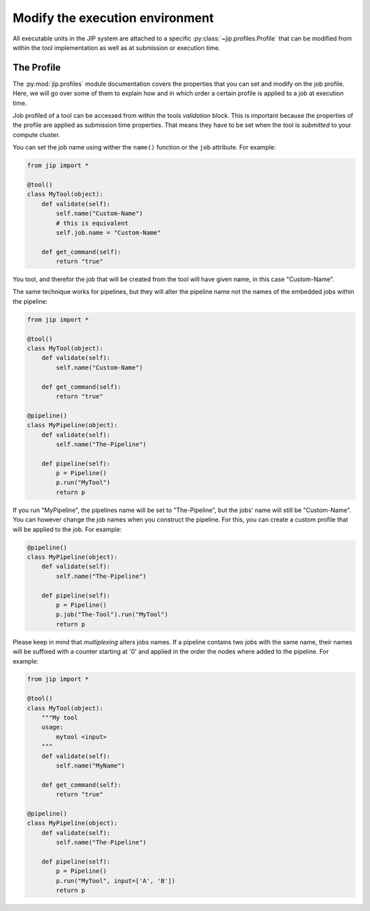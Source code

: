 .. _tut_job_env:

Modify the execution environment
================================
All executable units in the JIP system are attached to a specific 
:py:class:`~jip.profiles.Profile` that can be modified from within the tool 
implementation as well as at submission or execution time.

The Profile
-----------
The :py:mod:`jip.profiles` module documentation covers the properties that
you can set and modify on the job profile. Here, we will go over some of 
them to explain how and in which order a certain profile is applied to a job
at execution time. 

Job profiled of a tool can be accessed from within the tools *validation* 
block. This is important because the properties of the profile are applied
as submission time properties. That means they have to be set when the tool
is *submitted* to your compute cluster. 

You can set the job name using wither the ``name()`` function or the ``job``
attribute. For example:

.. code-block:: python

    from jip import *

    @tool()
    class MyTool(object):
        def validate(self):
            self.name("Custom-Name")
            # this is equivalent
            self.job.name = "Custom-Name"

        def get_command(self):
            return "true"

You tool, and therefor the job that will be created from the tool will have 
given name, in this case "Custom-Name".

The same technique works for pipelines, but they will alter the pipeline name
not the names of the embedded jobs within the pipeline:

.. code-block:: python

    from jip import *

    @tool()
    class MyTool(object):
        def validate(self):
            self.name("Custom-Name")

        def get_command(self):
            return "true"

    @pipeline()
    class MyPipeline(object):
        def validate(self):
            self.name("The-Pipeline")
        
        def pipeline(self):
            p = Pipeline()
            p.run("MyTool")
            return p

If you run "MyPipeline", the pipelines name will be set to "The-Pipeline", 
but the jobs' name will still be "Custom-Name". You can however change the
job names when you construct the pipeline. For this, you can create a custom
profile that will be applied to the job. For example:

.. code-block:: python

    @pipeline()
    class MyPipeline(object):
        def validate(self):
            self.name("The-Pipeline")
        
        def pipeline(self):
            p = Pipeline()
            p.job("The-Tool").run("MyTool")
            return p

Please keep in mind that *multiplexing* alters jobs names. If a pipeline 
contains two jobs with the same name, their names will be suffixed with a 
counter starting at '0' and applied in the order the nodes where added to 
the pipeline. For example:

.. code-block:: python

    from jip import *

    @tool()
    class MyTool(object):
        """My tool
        usage: 
            mytool <input>
        """
        def validate(self):
            self.name("MyName")

        def get_command(self):
            return "true"

    @pipeline()
    class MyPipeline(object):
        def validate(self):
            self.name("The-Pipeline")
        
        def pipeline(self):
            p = Pipeline()
            p.run("MyTool", input=['A', 'B'])
            return p

